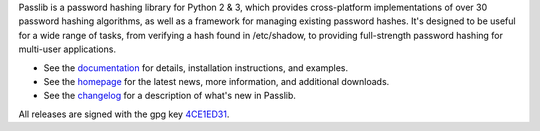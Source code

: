 Passlib is a password hashing library for Python 2 & 3, which provides
cross-platform implementations of over 30 password hashing algorithms, as well
as a framework for managing existing password hashes. It's designed to be useful
for a wide range of tasks, from verifying a hash found in /etc/shadow, to
providing full-strength password hashing for multi-user applications.

* See the `documentation <http://packages.python.org/passlib>`_
  for details, installation instructions, and examples.

* See the `homepage <http://passlib.googlecode.com>`_
  for the latest news, more information, and additional downloads.

* See the `changelog <http://packages.python.org/passlib/history.html>`_
  for a description of what's new in Passlib.

All releases are signed with the gpg key
`4CE1ED31 <http://pgp.mit.edu:11371/pks/lookup?op=get&search=0x4D8592DF4CE1ED31>`_.


